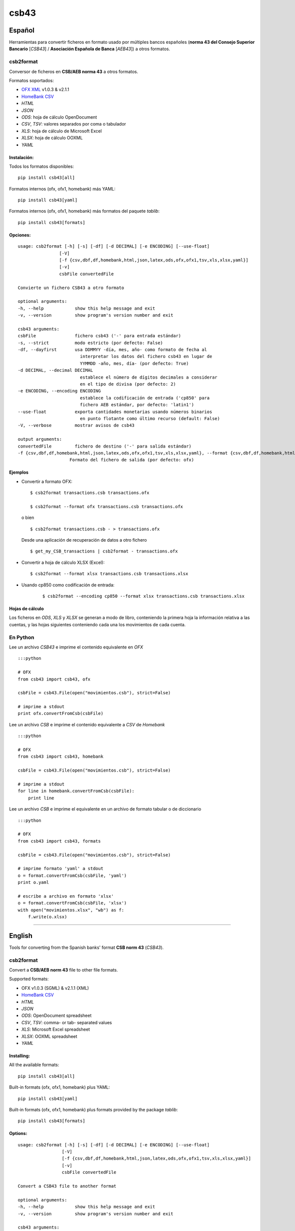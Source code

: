 csb43
=====


Español
-------

Herramientas para convertir ficheros en formato usado por múltiples
bancos españoles (**norma 43 del Consejo Superior Bancario** [*CSB43*]
/ **Asociación Española de Banca** [*AEB43*]) a otros formatos.


csb2format
~~~~~~~~~~

Conversor de ficheros en **CSB/AEB norma 43** a otros formatos.

Formatos soportados:

-  `OFX XML <http://www.ofx.net>`_ v1.0.3 & v2.1.1
-  `HomeBank CSV <http://homebank.free.fr/help/06csvformat.html>`_
-  *HTML*
-  *JSON*
-  *ODS*: hoja de cálculo OpenDocument
-  *CSV*, *TSV*: valores separados por coma o tabulador
-  *XLS*: hoja de cálculo de Microsoft Excel
-  *XLSX*: hoja de cálculo OOXML
-  *YAML*


Instalación:
^^^^^^^^^^^^

Todos los formatos disponibles:

::

    pip install csb43[all]


Formatos internos (ofx, ofx1, homebank) más YAML:

::

    pip install csb43[yaml]


Formatos internos (ofx, ofx1, homebank) más formatos del paquete `tablib`:

::

    pip install csb43[formats]


Opciones:
^^^^^^^^^


::

    usage: csb2format [-h] [-s] [-df] [-d DECIMAL] [-e ENCODING] [--use-float]
                    [-V]
                    [-f {csv,dbf,df,homebank,html,json,latex,ods,ofx,ofx1,tsv,xls,xlsx,yaml}]
                    [-v]
                    csbFile convertedFile

    Convierte un fichero CSB43 a otro formato

    optional arguments:
    -h, --help            show this help message and exit
    -v, --version         show program's version number and exit

    csb43 arguments:
    csbFile               fichero csb43 ('-' para entrada estándar)
    -s, --strict          modo estricto (por defecto: False)
    -df, --dayfirst       usa DDMMYY -día, mes, año- como formato de fecha al
                            interpretar los datos del fichero csb43 en lugar de
                            YYMMDD -año, mes, día- (por defecto: True)
    -d DECIMAL, --decimal DECIMAL
                            establece el número de dígitos decimales a considerar
                            en el tipo de divisa (por defecto: 2)
    -e ENCODING, --encoding ENCODING
                            establece la codificación de entrada ('cp850' para
                            fichero AEB estándar, por defecto: 'latin1')
    --use-float           exporta cantidades monetarias usando números binarios
                            en punto flotante como último recurso (default: False)
    -V, --verbose         mostrar avisos de csb43

    output arguments:
    convertedFile         fichero de destino ('-' para salida estándar)
    -f {csv,dbf,df,homebank,html,json,latex,ods,ofx,ofx1,tsv,xls,xlsx,yaml}, --format {csv,dbf,df,homebank,html,json,latex,ods,ofx,ofx1,tsv,xls,xlsx,yaml}
                        Formato del fichero de salida (por defecto: ofx)





Ejemplos
^^^^^^^^

-  Convertir a formato OFX:

   ::

       $ csb2format transactions.csb transactions.ofx

       $ csb2format --format ofx transactions.csb transactions.ofx

   o bien

   ::

       $ csb2format transactions.csb - > transactions.ofx

   Desde una aplicación de recuperación de datos a otro fichero

   ::

       $ get_my_CSB_transactions | csb2format - transactions.ofx

-  Convertir a hoja de cálculo XLSX (Excel):

   ::

       $ csb2format --format xlsx transactions.csb transactions.xlsx

- Usando cp850 como codificación de entrada:

    ::

        $ csb2format --encoding cp850 --format xlsx transactions.csb transactions.xlsx


Hojas de cálculo
^^^^^^^^^^^^^^^^


Los ficheros en *ODS*, *XLS* y *XLSX* se generan a modo de libro, conteniendo
la primera hoja la información relativa a las cuentas, y las hojas
siguientes conteniendo cada una los movimientos de cada cuenta.



En Python
~~~~~~~~~


Lee un archivo *CSB43* e imprime el contenido equivalente en *OFX*

::

    :::python

    # OFX
    from csb43 import csb43, ofx

    csbFile = csb43.File(open("movimientos.csb"), strict=False)

    # imprime a stdout
    print ofx.convertFromCsb(csbFile)

Lee un archivo *CSB* e imprime el contenido equivalente a *CSV* de
*Homebank*

::

    :::python

    # OFX
    from csb43 import csb43, homebank

    csbFile = csb43.File(open("movimientos.csb"), strict=False)

    # imprime a stdout
    for line in homebank.convertFromCsb(csbFile):
        print line

Lee un archivo *CSB* e imprime el equivalente en un archivo de formato
tabular o de diccionario

::

    :::python

    # OFX
    from csb43 import csb43, formats

    csbFile = csb43.File(open("movimientos.csb"), strict=False)

    # imprime formato 'yaml' a stdout
    o = format.convertFromCsb(csbFile, 'yaml')
    print o.yaml

    # escribe a archivo en formato 'xlsx'
    o = format.convertFromCsb(csbFile, 'xlsx')
    with open("movimientos.xlsx", "wb") as f:
        f.write(o.xlsx)


--------------



English
-------

Tools for converting from the Spanish banks' format **CSB norm 43**
(*CSB43*).


csb2format
~~~~~~~~~~

Convert a **CSB/AEB norm 43** file to other file formats.

Supported formats:

- OFX v1.0.3 (SGML) & v2.1.1 (XML)
- `HomeBank CSV <http://homebank.free.fr/help/06csvformat.html>`_
- *HTML*
- *JSON*
- *ODS*: OpenDocument spreadsheet
- *CSV*, *TSV*: comma- or tab- separated values
- *XLS*: Microsoft Excel spreadsheet
- *XLSX*: OOXML spreadsheet
- *YAML*


Installing:
^^^^^^^^^^^^

All the available formats:

::

    pip install csb43[all]

Built-in formats (ofx, ofx1, homebank) plus YAML:

::

    pip install csb43[yaml]

Built-in formats (ofx, ofx1, homebank) plus formats provided by the package
`tablib`:

::

    pip install csb43[formats]


Options:
^^^^^^^^

::

    usage: csb2format [-h] [-s] [-df] [-d DECIMAL] [-e ENCODING] [--use-float]
                     [-V]
                     [-f {csv,dbf,df,homebank,html,json,latex,ods,ofx,ofx1,tsv,xls,xlsx,yaml}]
                     [-v]
                     csbFile convertedFile

    Convert a CSB43 file to another format

    optional arguments:
    -h, --help            show this help message and exit
    -v, --version         show program's version number and exit

    csb43 arguments:
    csbFile               a csb43 file ('-' for stdin)
    -s, --strict          strict mode (default: False)
    -df, --dayfirst       use DDMMYY as date format while parsing the csb43 file
                            instead of YYMMDD (default: True)
    -d DECIMAL, --decimal DECIMAL
                            set the number of decimal places for the currency type
                            (default: 2)
    -e ENCODING, --encoding ENCODING
                            set the input encoding ('cp850' for standard AEB file,
                            default: 'latin1')
    --use-float           export monetary amounts using binary floating point
                            numbers as a fallback (default: False)
    -V, --verbose         show csb43 warnings

    output arguments:
    convertedFile         destination file ('-' for stdout)
    -f {csv,dbf,df,homebank,html,json,latex,ods,ofx,ofx1,tsv,xls,xlsx,yaml}, --format {csv,dbf,df,homebank,html,json,latex,ods,ofx,ofx1,tsv,xls,xlsx,yaml}
                            Format of the output file (default: ofx)





Examples
^^^^^^^^

- Converting to OFX format:

    ::

        $ csb2format transactions.csb transactions.ofx

        $ csb2format --format ofx transactions.csb transactions.ofx

    or

    ::

        $ csb2format transactions.csb - > transactions.ofx

    From another app to file

    ::

        $ get_my_CSB_transactions | csb2format - transactions.ofx

- Converting to XLSX spreadsheet format:

    ::

        $ csb2format --format xlsx transactions.csb transactions.xlsx

- Using cp850 as the input encoding:

    ::

        $ csb2format --encoding cp850 --format xlsx transactions.csb transactions.xlsx


Spreadsheets
^^^^^^^^^^^^


*ODS*, *XLS* and *XLSX* files are generated as books, with the first sheet
containing the accounts information, and the subsequent sheets
containing the transactions of each one of the accounts.


Using Python
~~~~~~~~~~~~


Parse a *CSB43* file and print the equivalent *OFX* file

::

    :::python

    # OFX
    from csb43 import csb43, ofx

    csbFile = csb43.File(open("movimientos.csb"), strict=False)

    # print to stdout
    print ofx.convertFromCsb(csbFile)

Parse a *CSB43* file and print the equivalent *HomeBank CSV* file

::

    :::python

    # OFX
    from csb43 import csb43, homebank

    csbFile = csb43.File(open("movimientos.csb"), strict=False)

    # print to stdout
    for line in homebank.convertFromCsb(csbFile):
        print line

Parse a *CSB43* file and print the equivalent in a tabular or
dictionary-like file format

::

    :::python

    # OFX
    from csb43 import csb43, formats

    csbFile = csb43.File(open("movimientos.csb"), strict=False)

    # print 'yaml' format to stdout
    o = format.convertFromCsb(csbFile, 'yaml')
    print o.yaml

    # write 'xlsx' format to file
    o = format.convertFromCsb(csbFile, 'xlsx')
    with open("movimientos.xlsx", "wb") as f:
        f.write(o.xlsx)



Instalación
-----------

Usando *pip*

::

    $ pip install csb43


Installing
-----------

Using *pip*

::

    $ pip install csb43





Changelog
-----------

0.8.1
~~~~~

- Fixed decimal values conversion in JSON and tabular formats (thanks to Harshad Modi).
- Fixed OFX validation (ORIGCURRENCY field).
- An error is raised when the currency code is not found.


0.8
~~~

- Text values are stored as string instead of bytes (thanks to Sergi Almacellas)
- Warnings are raised using the 'warnings' module.
- An encoding where control characters are different from ascii is not allowed. An exception will be raised.
- csb2format: added encoding as a new parameter.

0.7
~~~

- Defined installation targets: `yaml` and `formats` (thanks to Sergi Almacellas & Cédric Krier).
- Updated README file (thanks to Sergi Almacellas).
- Removed `simplejson` dependency.
- Dates stored as `date` instead of `datetime` (thanks to Sergi Almacellas).
- Monetary amounts are represented as `Decimal` instead to `float` in order to prevent representation and rounding issues. These fields are exported as a string by default, conversion to float is optional (thanks to Sergi Almacellas & Cédric Krier).
- Added temprary dependency to `openpyxl < 2.5.0` to prevent issue while trying to export to xlsx.

0.6
~~~~

- Fixed usage of pycountry >= 16.10.23rc1 objects (thanks to Alex Barcelo).
- Package refactored to simplify the structure.

0.5
~~~~

- Fixed conversion to binary formats in python 2.
- `tablib` backend supported in python 3.
- N43 warnings are silenced by default.

0.4
~~~~

- OFX v 1.0.3 supported.
- OFX Tag inv401source renamed to inv401ksource.
- Unique transaction id when generating OFX file (thanks to Julien Moutte).

0.3.4
~~~~~

- Most Spanish N43 files will use LATIN-1 encoding not pure ASCII (thanks to Julien Moutte).
- Regular expression to check for account name is too limited (thanks to Julien Moutte).
- Reference1 can hold non numerical data in information mode 1 and 2 (thanks to Julien Moutte).
- Currency data as an inmutable list.

0.3.3
~~~~~

- Fixed deficiencies in OFX conversion (thanks to Andrea Santambrogio). Checked XML validation against OFX2_Protocol.xsd

0.3
~~~~

- Compatible with Python 3 (except "tablib" dependencies)

0.2.3
~~~~~~

- Fixed shebang header of csb2format


0.2.2
~~~~~~

- csb2format adapted to pyinstaller
- Executable file for Windows

0.2.1
~~~~~

- Trivial changes

0.2
~~~~

- Several bugfixes
- Bidirectional use of objects (file -> object, object -> file)
- Added conversion to spreadsheets, dict and tabular formats (thanks to tablib)
- Localization to Spanish
- Sphinx documentation

0.1
~~~

- Initial release




